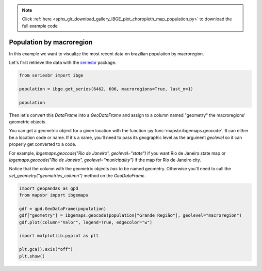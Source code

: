 .. note::
    :class: sphx-glr-download-link-note

    Click :ref:`here <sphx_glr_download_gallery_IBGE_plot_choropleth_map_population.py>` to download the full example code
.. rst-class:: sphx-glr-example-title

.. _sphx_glr_gallery_IBGE_plot_choropleth_map_population.py:


Population by macroregion
=========================

In this example we want to visualize the most recent data on
brazilian population by macroregion.

Let's first retrieve the data with the `seriesbr <seriesbr.readthedocs.io>`_ package.


.. code-block:: default

    from seriesbr import ibge

    population = ibge.get_series(6462, 606, macroregions=True, last_n=1)

    population






.. only:: builder_html

    .. raw:: html

        <div>
        <style scoped>
            .dataframe tbody tr th:only-of-type {
                vertical-align: middle;
            }

            .dataframe tbody tr th {
                vertical-align: top;
            }

            .dataframe thead th {
                text-align: right;
            }
        </style>
        <table border="1" class="dataframe">
          <thead>
            <tr style="text-align: right;">
              <th></th>
              <th>Grande Região (Código)</th>
              <th>Grande Região</th>
              <th>Trimestre</th>
              <th>Variável (Código)</th>
              <th>Variável</th>
              <th>Valor</th>
            </tr>
            <tr>
              <th>Date</th>
              <th></th>
              <th></th>
              <th></th>
              <th></th>
              <th></th>
              <th></th>
            </tr>
          </thead>
          <tbody>
            <tr>
              <th>2019-03-01</th>
              <td>1</td>
              <td>Norte</td>
              <td>3º trimestre 2019</td>
              <td>606</td>
              <td>População</td>
              <td>18138</td>
            </tr>
            <tr>
              <th>2019-03-01</th>
              <td>2</td>
              <td>Nordeste</td>
              <td>3º trimestre 2019</td>
              <td>606</td>
              <td>População</td>
              <td>56967</td>
            </tr>
            <tr>
              <th>2019-03-01</th>
              <td>3</td>
              <td>Sudeste</td>
              <td>3º trimestre 2019</td>
              <td>606</td>
              <td>População</td>
              <td>88423</td>
            </tr>
            <tr>
              <th>2019-03-01</th>
              <td>4</td>
              <td>Sul</td>
              <td>3º trimestre 2019</td>
              <td>606</td>
              <td>População</td>
              <td>29955</td>
            </tr>
            <tr>
              <th>2019-03-01</th>
              <td>5</td>
              <td>Centro-Oeste</td>
              <td>3º trimestre 2019</td>
              <td>606</td>
              <td>População</td>
              <td>16196</td>
            </tr>
          </tbody>
        </table>
        </div>
        <br />
        <br />

Then let's convert this `DataFrame` into a `GeoDataFrame` and assign
to a column named "geometry" the macroregions' geometric objects.

You can get a geometric object for a given location with the function
:py:func:`mapsbr.ibgemaps.geocode`. It can either be a location code or name. If
it's a name, you'll need to pass its geographic level as the argument `geolevel` so
it can properly get converted to a code.

For example, `ibgemaps.geocode("Rio de Janeiro", geolevel="state")` if you want Rio
de Janeiro state map or `ibgemaps.geocode("Rio de Janeiro", geolevel="municipality")` if
the map for Rio de Janeiro city.

Notice that the column with the geometric objects *has* to be named geometry. Otherwise
you'll need to call the `set_geometry("geometries_column")` method on the `GeoDataFrame`.


.. code-block:: default


    import geopandas as gpd
    from mapsbr import ibgemaps

    gdf = gpd.GeoDataFrame(population)
    gdf["geometry"] = ibgemaps.geocode(population["Grande Região"], geolevel="macroregion")
    gdf.plot(column="Valor", legend=True, edgecolor="w")

    import matplotlib.pyplot as plt

    plt.gca().axis("off")
    plt.show()



.. image:: /gallery/IBGE/images/sphx_glr_plot_choropleth_map_population_001.png
    :class: sphx-glr-single-img






.. rst-class:: sphx-glr-timing

   **Total running time of the script:** ( 0 minutes  3.458 seconds)


.. _sphx_glr_download_gallery_IBGE_plot_choropleth_map_population.py:


.. only :: html

 .. container:: sphx-glr-footer
    :class: sphx-glr-footer-example



  .. container:: sphx-glr-download

     :download:`Download Python source code: plot_choropleth_map_population.py <plot_choropleth_map_population.py>`



  .. container:: sphx-glr-download

     :download:`Download Jupyter notebook: plot_choropleth_map_population.ipynb <plot_choropleth_map_population.ipynb>`


.. only:: html

 .. rst-class:: sphx-glr-signature

    `Gallery generated by Sphinx-Gallery <https://sphinx-gallery.github.io>`_

